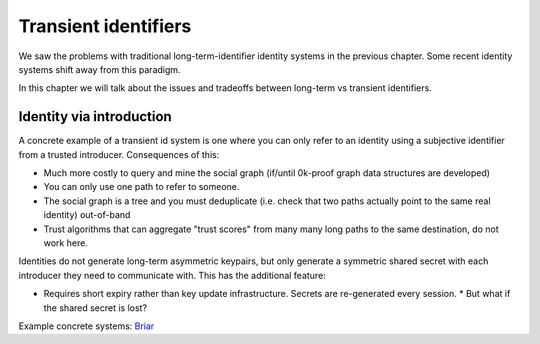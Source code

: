 Transient identifiers
=====================

We saw the problems with traditional long-term-identifier identity systems in the previous chapter. Some recent identity systems shift away from this paradigm.

In this chapter we will talk about the issues and tradeoffs between long-term vs transient identifiers.

Identity via introduction
-------------------------

A concrete example of a transient id system is one where you can only refer to an identity using a subjective identifier from a trusted introducer. Consequences of this:

* Much more costly to query and mine the social graph (if/until 0k-proof graph data structures are developed)
* You can only use one path to refer to someone.
* The social graph is a tree and you must deduplicate (i.e. check that two paths actually point to the same real identity) out-of-band
* Trust algorithms that can aggregate "trust scores" from many many long paths to the same destination, do not work here.

Identities do not generate long-term asymmetric keypairs, but only generate a symmetric shared secret with each introducer they need to communicate with. This has the additional feature:

* Requires short expiry rather than key update infrastructure. Secrets are re-generated every session.
  * But what if the shared secret is lost?

Example concrete systems: `Briar <http://briar.sourceforge.net/>`_
